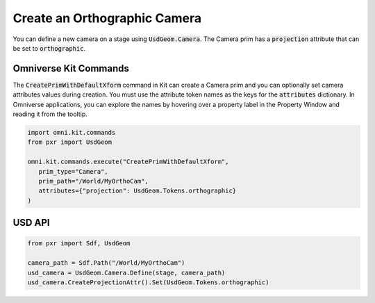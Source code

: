 .. meta::
    :description: Universal Scene Description (USD) Python code snippet for creating an orthographic camera prim.
    :keywords: USD, Python, snippet, prim, camera, UsdGeom, Orthographic

=============================
Create an Orthographic Camera
=============================

You can define a new camera on a stage using :code:`UsdGeom.Camera`. The Camera prim has a :code:`projection` attribute that can be set to :code:`orthographic`.

Omniverse Kit Commands
----------------------
The :code:`CreatePrimWithDefaultXform` command in Kit can create a Camera prim and you can optionally set camera attributes values during creation. You must use the attribute token names as the keys for the :code:`attributes` dictionary. In Omniverse applications, you can explore the names by hovering over a property label in the Property Window and reading it from the tooltip.

.. code-block:: python
    
    import omni.kit.commands
    from pxr import UsdGeom

    omni.kit.commands.execute("CreatePrimWithDefaultXform",
       prim_type="Camera",
       prim_path="/World/MyOrthoCam",
       attributes={"projection": UsdGeom.Tokens.orthographic}
    )

USD API
-----------
.. code-block:: python

    from pxr import Sdf, UsdGeom

    camera_path = Sdf.Path("/World/MyOrthoCam")
    usd_camera = UsdGeom.Camera.Define(stage, camera_path)
    usd_camera.CreateProjectionAttr().Set(UsdGeom.Tokens.orthographic)
